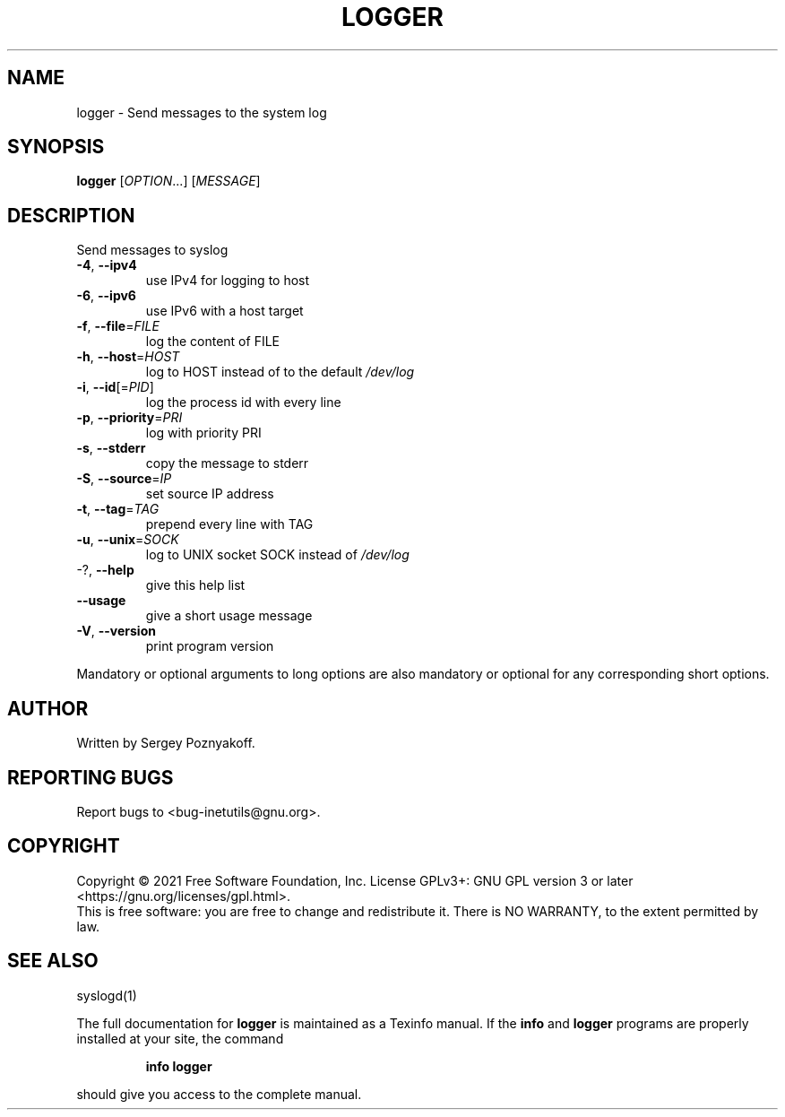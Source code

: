 .\" DO NOT MODIFY THIS FILE!  It was generated by help2man 1.48.1.
.TH LOGGER "1" "September 2021" "GNU inetutils 2.2" "User Commands"
.SH NAME
logger \- Send messages to the system log
.SH SYNOPSIS
.B logger
[\fI\,OPTION\/\fR...] [\fI\,MESSAGE\/\fR]
.SH DESCRIPTION
Send messages to syslog
.TP
\fB\-4\fR, \fB\-\-ipv4\fR
use IPv4 for logging to host
.TP
\fB\-6\fR, \fB\-\-ipv6\fR
use IPv6 with a host target
.TP
\fB\-f\fR, \fB\-\-file\fR=\fI\,FILE\/\fR
log the content of FILE
.TP
\fB\-h\fR, \fB\-\-host\fR=\fI\,HOST\/\fR
log to HOST instead of to the default \fI\,/dev/log\/\fP
.TP
\fB\-i\fR, \fB\-\-id\fR[=\fI\,PID\/\fR]
log the process id with every line
.TP
\fB\-p\fR, \fB\-\-priority\fR=\fI\,PRI\/\fR
log with priority PRI
.TP
\fB\-s\fR, \fB\-\-stderr\fR
copy the message to stderr
.TP
\fB\-S\fR, \fB\-\-source\fR=\fI\,IP\/\fR
set source IP address
.TP
\fB\-t\fR, \fB\-\-tag\fR=\fI\,TAG\/\fR
prepend every line with TAG
.TP
\fB\-u\fR, \fB\-\-unix\fR=\fI\,SOCK\/\fR
log to UNIX socket SOCK instead of \fI\,/dev/log\/\fP
.TP
\-?, \fB\-\-help\fR
give this help list
.TP
\fB\-\-usage\fR
give a short usage message
.TP
\fB\-V\fR, \fB\-\-version\fR
print program version
.PP
Mandatory or optional arguments to long options are also mandatory or optional
for any corresponding short options.
.SH AUTHOR
Written by Sergey Poznyakoff.
.SH "REPORTING BUGS"
Report bugs to <bug\-inetutils@gnu.org>.
.SH COPYRIGHT
Copyright \(co 2021 Free Software Foundation, Inc.
License GPLv3+: GNU GPL version 3 or later <https://gnu.org/licenses/gpl.html>.
.br
This is free software: you are free to change and redistribute it.
There is NO WARRANTY, to the extent permitted by law.
.SH "SEE ALSO"
syslogd(1)
.PP
The full documentation for
.B logger
is maintained as a Texinfo manual.  If the
.B info
and
.B logger
programs are properly installed at your site, the command
.IP
.B info logger
.PP
should give you access to the complete manual.

